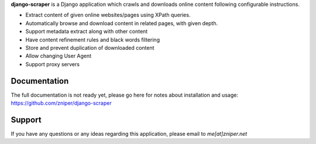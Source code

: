 **django-scraper** is a Django application which crawls and downloads online content following configurable instructions.

* Extract content of given online websites/pages using XPath queries.
* Automatically browse and download content in related pages, with given depth.
* Support metadata extract along with other content
* Have content refinement rules and black words filtering
* Store and prevent duplication of downloaded content
* Allow changing User Agent
* Support proxy servers

Documentation
=============

The full documentation is not ready yet, please go here for notes about installation and usage: https://github.com/zniper/django-scraper

Support
=======
If you have any questions or any ideas regarding this application, please email to *me[at]zniper.net*
